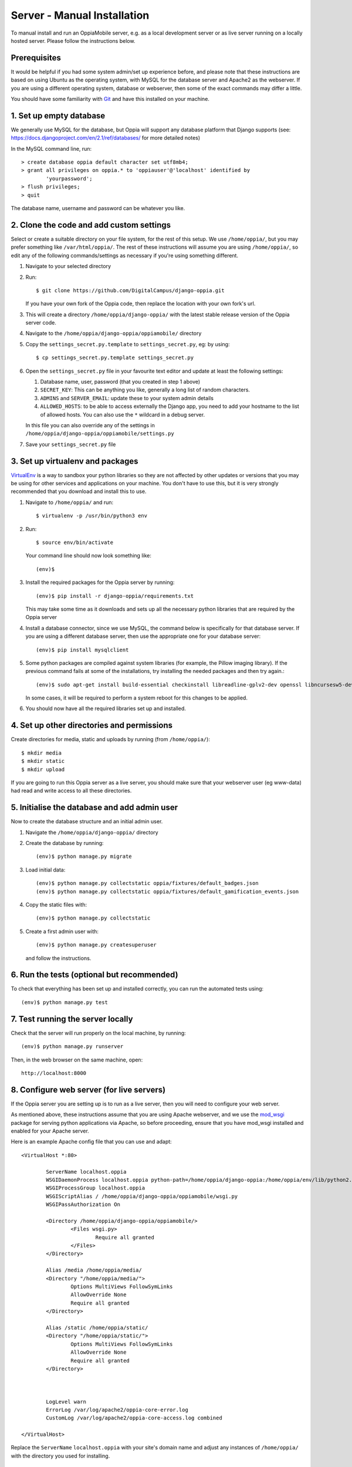 Server - Manual Installation
==============================

To manual install and run an OppiaMobile server, e.g. as a local development
server or as live server running on a locally hosted server. Please follow the
instructions below.

Prerequisites
-----------------

It would be helpful if you had some system admin/set up experience before, and 
please note that these instructions are based on using Ubuntu as the 
operating system, with MySQL for the database server and Apache2 as the 
webserver. If you are using a different operating system, database or 
webserver, then some of the exact commands may differ a little.

You should have some familiarity with `Git <https://git-scm.com/>`_ and have 
this installed on your machine.

1. Set up empty database
------------------------

We generally use MySQL for the database, but Oppia will support any database
platform that Django supports (see: 
https://docs.djangoproject.com/en/2.1/ref/databases/ for more detailed notes)

In the MySQL command line, run::

	> create database oppia default character set utf8mb4;
	> grant all privileges on oppia.* to 'oppiauser'@'localhost' identified by 
		'yourpassword';
	> flush privileges;
	> quit

The database name, username and password can be whatever you like.

2. Clone the code and add custom settings
------------------------------------------

Select or create a suitable directory on your file system, for the rest of this 
setup. We use ``/home/oppia/``, but you may prefer something like 
``/var/html/oppia/``. The rest of these instructions will assume you are using 
``/home/oppia/``, so edit any of the following commands/settings as necessary
if you're using something different.

#. Navigate to your selected directory
#. Run::
	
    $ git clone https://github.com/DigitalCampus/django-oppia.git
	
   If you have your own fork of the Oppia code, then replace the location with 
   your own fork's url.
   
#. This will create a directory ``/home/oppia/django-oppia/`` with the latest
   stable release version of the Oppia server code.   
#. Navigate to the ``/home/oppia/django-oppia/oppiamobile/`` directory
#. Copy the ``settings_secret.py.template`` to ``settings_secret.py``, eg:
   by using::
   
   	$ cp settings_secret.py.template settings_secret.py

#. Open the ``settings_secret.py`` file in your favourite text editor and
   update at least the following settings:
   
   #. Database name, user, password (that you created in step 1 above)
   #. ``SECRET_KEY``: This can be anything you like, generally a long list of
      random characters.
   #. ``ADMINS`` and ``SERVER_EMAIL``: update these to your system admin details
   #. ``ALLOWED_HOSTS``: to be able to access externally the Django app, you need to
      add your hostname to the list of allowed hosts. You can also use the ``*``
      wildcard in a debug server.


   In this file you can also override any of the settings in
   ``/home/oppia/django-oppia/oppiamobile/settings.py``
   
#. Save your ``settings_secret.py`` file
    
   
3. Set up virtualenv and packages
-----------------------------------

`VirtualEnv <https://pypi.python.org/pypi/virtualenv/>`_  is a way to sandbox
your python libraries so they are not affected by other updates or versions
that you may be using for other services and applications on your machine. You
don't have to use this, but it is very strongly recommended that you download
and install this to use.

#. Navigate to ``/home/oppia/`` and run::
	
	$ virtualenv -p /usr/bin/python3 env
	
#. Run::

	$ source env/bin/activate
	
   Your command line should now look something like::
  
    (env)$


#. Install the required packages for the Oppia server by running::

    (env)$ pip install -r django-oppia/requirements.txt
    
   This may take some time as it downloads and sets up all the necessary
   python libraries that are required by the Oppia server


#. Install a database connector, since we use MySQL, the command below is 
   specifically for that database server. If you are using a different database 
   server, then use the appropriate one for your database server::
   
    (env)$ pip install mysqlclient

#. Some python packages are compiled against system libraries (for example,
   the Pillow imaging library). If the previous command fails at some of
   the installations, try installing the needed packages and then try again.::

    (env)$ sudo apt-get install build-essential checkinstall libreadline-gplv2-dev openssl libncursesw5-dev libgdbm-dev libc6-dev libbz2-dev python-dev libmysqlclient-dev

   In some cases, it will be required to perform a system reboot for this
   changes to be applied.


#. You should now have all the required libraries set up and installed. 


4. Set up other directories and permissions
---------------------------------------------

Create directories for media, static and uploads by running (from 
``/home/oppia/``)::
	
	$ mkdir media
	$ mkdir static
	$ mkdir upload

If you are going to run this Oppia server as a live server, you should make 
sure that your webserver user (eg www-data) had read and write access to all
these directories.

5. Initialise the database and add admin user
-----------------------------------------------

Now to create the database structure and an initial admin user.

#. Navigate the ``/home/oppia/django-oppia/`` directory
#. Create the database by running::

	(env)$ python manage.py migrate
	
#. Load initial data::

	(env)$ python manage.py collectstatic oppia/fixtures/default_badges.json
	(env)$ python manage.py collectstatic oppia/fixtures/default_gamification_events.json

#. Copy the static files with::

	(env)$ python manage.py collectstatic

#. Create a first admin user with::

	(env)$ python manage.py createsuperuser

   and follow the instructions.

6. Run the tests (optional but recommended)
---------------------------------------------

To check that everything has been set up and installed correctly, you can run 
the automated tests using::

	(env)$ python manage.py test

7. Test running the server locally
-------------------------------------

Check that the server will run properly on the local machine, by running::

	(env)$ python manage.py runserver

Then, in the web browser on the same machine, open::

	http://localhost:8000 


8. Configure web server (for live servers)
--------------------------------------------

If the Oppia server you are setting up is to run as a live server, then you 
will need to configure your web server.

As mentioned above, these instructions assume that you are using Apache 
webserver, and we use the 
`mod_wsgi <https://modwsgi.readthedocs.io/en/latest/>`_ 
package for serving python applications via Apache, so before proceeding, 
ensure that you have mod_wsgi installed and enabled for your Apache server.

Here is an example Apache config file that you can use and adapt::

	<VirtualHost *:80>
	
		ServerName localhost.oppia
		WSGIDaemonProcess localhost.oppia python-path=/home/oppia/django-oppia:/home/oppia/env/lib/python2.7/site-packages
		WSGIProcessGroup localhost.oppia
		WSGIScriptAlias / /home/oppia/django-oppia/oppiamobile/wsgi.py
		WSGIPassAuthorization On
	
		<Directory /home/oppia/django-oppia/oppiamobile/>
			<Files wsgi.py>
				Require all granted
			</Files>
		</Directory>
	
		Alias /media /home/oppia/media/
	    	<Directory "/home/oppia/media/">
			Options MultiViews FollowSymLinks
			AllowOverride None
			Require all granted
	    	</Directory>
	
		Alias /static /home/oppia/static/
	    	<Directory "/home/oppia/static/">
			Options MultiViews FollowSymLinks
			AllowOverride None
			Require all granted
	    	</Directory>
	
		
	
		LogLevel warn
		ErrorLog /var/log/apache2/oppia-core-error.log
		CustomLog /var/log/apache2/oppia-core-access.log combined
	
	</VirtualHost>

Replace the ``ServerName`` ``localhost.oppia`` with your site's domain name and
adjust any instances of ``/home/oppia/`` with the directory you used for 
installing.

.. _installcron:

9. Set up cron tasks
---------------------

There are 2 cron tasks, one does the processing for awarding badges and general 
maintenance (eg clearing old user sessions and temporary files), and the other 
to generate the cached data for displaying the dashboard data.

Here are 2 example files that you can use, for each of these cron tasks. We 
recommend putting these files in your ``/home/oppia/`` directory.

``cron.sh``::
 
	#!/bin/bash

	cd /home/oppia/
	source env/bin/activate
	
	python django-oppia/manage.py oppiacron --hours=48
	
``cron-summary.sh``::
 
	#!/bin/bash

	cd /home/oppia/
	source env/bin/activate
	
	python django-oppia/manage.py update_summaries

10. Contribute!
----------------

If you find issues and have fixed them or have added extra features/
functionality, then please send us a pull request to integrate into the core 
server code so everyone can benefit. If you find an issue, but aren't sure how 
to fix it, then please 
`file an issue on Github <https://github.com/DigitalCampus/django-oppia/issues>`_

If you need any help, then please post a message in the 
`OppiaMobile Community site <https://community.oppia-mobile.org/>`_ 

